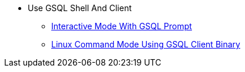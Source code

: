 * Use GSQL Shell And Client
** xref:tigergraph-server:gsql-shell:index.adoc[Interactive Mode With GSQL Prompt]
** xref:use-a-gsql-binary-with-file.adoc[Linux Command Mode Using GSQL Client Binary]